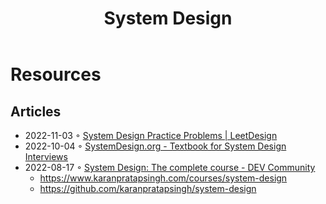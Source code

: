 :PROPERTIES:
:ID:       d92ad31f-756a-450d-986a-66b081162572
:END:
#+title: System Design

* Resources
** Articles
- 2022-11-03 ◦ [[https://leetdesign.com/][System Design Practice Problems | LeetDesign]]
- 2022-10-04 ◦ [[https://docs.google.com/document/d/1pOarvQbjzLd9tz5ZuxktyrYsZ41mbWba5_LUeFj65lI/edit?usp=embed_facebook&usp=embed_facebook&usp=embed_facebook&usp=embed_facebook][SystemDesign.org - Textbook for System Design Interviews]]
- 2022-08-17 ◦ [[https://dev.to/karanpratapsingh/system-design-the-complete-course-10fo][System Design: The complete course - DEV Community]]
  - https://www.karanpratapsingh.com/courses/system-design
  - https://github.com/karanpratapsingh/system-design
